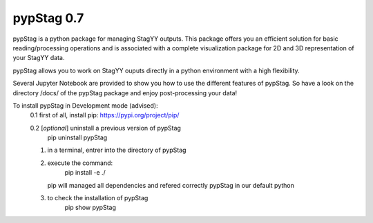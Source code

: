 pypStag 0.7
======

pypStag is a python package for managing StagYY outputs. This package offers you an efficient solution for basic reading/processing operations and is associated with a complete visualization package for 2D and 3D representation of your StagYY data.

pypStag allows you to work on StagYY ouputs directly in a python environment with a high flexibility.

Several Jupyter Notebook are provided to show you how to use the different features of pypStag. So have a look on the directory /docs/ of the pypStag package and enjoy post-processing your data!


To install pypStag in Development mode (advised):
	0.1 first of all, install pip: https://pypi.org/project/pip/

        0.2 [*optional*] uninstall a previous version of pypStag
		pip uninstall pypStag
	1. in a terminal, entrer into the directory of pypStag
	2. execute the command:
		pip install -e ./
	   pip will managed all dependencies and refered correctly pypStag in our default python
	3. to check the installation of pypStag 
		pip show pypStag


.. image:: ./bins/icons/pypStag_logographie_texte.png
   :alt: pypStag icon
